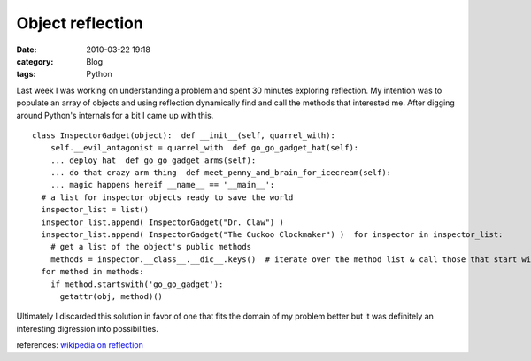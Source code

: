 Object reflection
#################
:date: 2010-03-22 19:18
:category: Blog
:tags: Python

Last week I was working on understanding a problem and spent 30 minutes
exploring reflection. My intention was to populate an array of objects
and using reflection dynamically find and call the methods that
interested me. After digging around Python's internals for a bit I came
up with this.

::

    class InspectorGadget(object):  def __init__(self, quarrel_with):
        self.__evil_antagonist = quarrel_with  def go_go_gadget_hat(self):
        ... deploy hat  def go_go_gadget_arms(self):
        ... do that crazy arm thing  def meet_penny_and_brain_for_icecream(self):
        ... magic happens hereif __name__ == '__main__':
      # a list for inspector objects ready to save the world
      inspector_list = list()
      inspector_list.append( InspectorGadget("Dr. Claw") )
      inspector_list.append( InspectorGadget("The Cuckoo Clockmaker") )  for inspector in inspector_list:
        # get a list of the object's public methods
        methods = inspector.__class__.__dic__.keys()  # iterate over the method list & call those that start with 'go_go_gadget'
      for method in methods:
        if method.startswith('go_go_gadget'):
          getattr(obj, method)()

Ultimately I discarded this solution in favor of one that fits the
domain of my problem better but it was definitely an
interesting digression into possibilities.

references: `wikipedia on reflection`_


.. _wikipedia on reflection: http://en.wikipedia.org/wiki/Reflection_(computer_science)